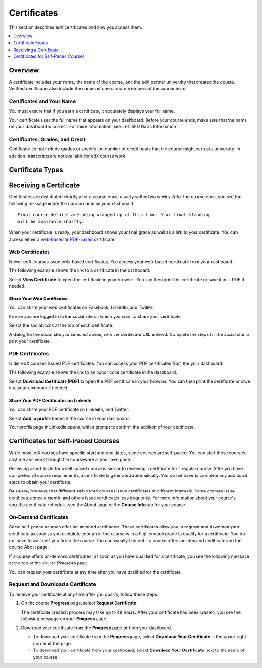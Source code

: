.. _Certificates:

##############################
Certificates
##############################

This section describes edX certificates and how you access them.

.. contents::
 :local:
 :depth: 1

**********
Overview
**********

.. only:: Partners

  Nearly every course on edx.org offers a certificate when you complete the
  course successfully. 

  .. note:: 
    A small number of edX courses do not offer certificates. For evidence that
    you completed the course, you can print a copy of the **Progress** page in
    the course.

.. only:: Open_edX

  Your course might be set up to issue certificates as evidence that you
  successfully completed the course.

A certificate includes your name, the name of the course, and the edX partner
university that created the course. Verified certificates also include the
names of one or more members of the course team.

===========================
Certificates and Your Name
===========================

You must ensure that if you earn a certificate, it accurately displays your
full name.

Your certificate uses the full name that appears on your dashboard. 
Before your course ends, make sure that the name on your dashboard is
correct. For more information, see :ref:`SFD Basic Information`.

=================================
Certificates, Grades, and Credit
=================================

Certificate do not include grades or specify the number of credit hours
that the course might earn at a university. In addition, transcripts are not
available for edX course work.

.. only:: Partners

  .. Note:: 
    Some edX courses offer academic credit. These courses have different
    requirements and steps for earning certificates. For more information, see
    :ref:`SFD Academic Course Credit Index`.


****************************
Certificate Types
****************************

.. only:: Open_edX

  Different types of certificates might be available for courses you take: for
  example, "honor code" or "verified". You select the certificate type you want
  when you enroll in a course. You select the certificate type when you
  :ref:`enroll in a course <SFD Enrolling in a Course>`.

.. only:: Partners

    EdX offers three types of certificates. You select the certificate type
    when you :ref:`enroll in a course <SFD Enrolling in a Course>`.

    .. contents::
     :local:
     :depth: 1

    .. Note:: Not all courses offer every type of certificate.

    .. _SFD Honor Code Certificates:

    =========================
    Honor Code Certificates
    =========================

    Honor code certificates are free of charge and are available for all except
    a few specific courses. When you audit a course, or when you take a course
    that does not offer verified certificates, you automatically receive an
    honor code certificate if you meet the requirements to pass the course.

    .. image:: ../../shared/students/Images/SFD_HCCert.png
       :width: 500
       :alt: Example edX honor code certificate

    .. _SFD Verified Certificates:

    ======================
    Verified Certificates
    ======================

    Some edX courses offer verified certificates. A verified certificate shows
    not only that you successfully completed your edX course, but also that you
    have verified your identity by using a webcam and an official ID from your
    country or region. You might want to work toward a verified certificate if
    you plan to use your course for job applications, promotions, or school
    applications.

    .. image:: ../../shared/students/Images/SFD_VerCert.png
       :width: 500
       :alt: Example edX verified certificate

    If a course offers verified certificates, you see a "Verified" badge on the
    course image in the list of courses on edx.org.

    .. image:: ../../shared/students/Images/SFD_VerifiedBadge.png
       :width: 200
       :alt: Image of DemoX course listing with a verified badge

    For a list of all courses that offer verified certificates, see the `edX
    course catalog`_.

    Verified certificates are available for a fee that varies by course. The
    fee helps support edX. If you want to donate to edX, you can choose to pay
    more than the minimum required fee. For more information about the fee for
    a particular course, see the About page for that course.

    When you enroll in the verified certificate track for a course, you must
    submit a payment before you can see course content. You do not have to
    verify your identity at that time. However, you must verify your identity
    before the deadline for verification in that course. For more information,
    see :ref:`SFD Verify Your Identity`.

    .. note:: When you verify your identity for one course, you verify your 
     identity for all edX courses. Verification is effective for one year. If
     you enroll in another verified course within that year, you do not have to
     verify your identity again.

    If you have a question or an issue with billing for a verified certificate,
    contact edX at `billing@edx.org <mailto://billing@edx.org>`_. Include your
    order number, but please **do not include your credit card information**.

    =========================
    XSeries Certificates
    =========================

    XSeries certificates show that you have successfully earned a verified
    certificate for each course in a series of courses that make up an XSeries
    program.

    If a course is part of an XSeries program, you see an "XSeries Program"
    badge on the course image in the list of courses on edx.org.

    .. image:: ../../shared/students/Images/SFD_XseriesBadge.png
       :width: 200
       :alt: An image of the DemoX course listing with a verified badge.

    For a list of all courses that are part of an XSeries program, see the `edX
    course catalog`_.

    .. _edX course catalog: https://www.edx.org/course-list/allschools/verified/allcourses`


    ****************************
    Changing a Certificate Type
    ****************************

    You can register for one type of certificate but later decide that you want
    a different type of certificate. For example, you might register for an
    honor code certificate, but then later decide that you want to earn a
    verified certificate.

    You can change the certificate type until registration for verified
    certificates ends for your course, usually two or more weeks after the
    course starts.

    * To upgrade to a verified certificate, go to your dashboard, and then
      select **Upgrade to Verified Track** under the name of your course. You
      then follow the instructions to register for a verified certificate.

    * To change from a verified certificate to an honor code certificate, go to
      your dashboard, and then select **Unregister** under the name of your
      course. The edX support team will contact you with information about a
      refund. You must change to an honor code certificate before verified
      certificate registration closes for your course if you want to receive a
      refund.

      If you do not see the **Unregister** button, registration for verified
      certificates has closed. Registration for verified certificates typically
      closes two weeks after the course has started, or after at least one
      assignment due date has passed.

    If you have questions about changing your certificate type, contact the edX
    support team at `technical@edx.org <mailto://technical@edx.org>`_.

*************************
Receiving a Certificate
*************************

Certificates are distributed shortly after a course ends, usually within two
weeks. After the course ends, you see the following message under the
course name on your dashboard.

::

  Final course details are being wrapped up at this time. Your final standing
  will be available shortly.

When your certificate is ready, your dashboard shows your final grade as well
as a link to your certificate. You can access either a `web-based <Web
Certificates>`_ or `PDF-based <PDF Certificates>`_ certificate.

========================
Web Certificates
========================

Newer edX courses issue web-based certificates. You access your web-based
certificate from your dashboard.

The following example shows the link to a certificate in the dashboard.

.. image:: ../../shared/students/Images/SFD_Cert_web.png
   :width: 600
   :alt: Dashboard with course name, grade, and link to the web certificate.

Select **View Certificate** to open the certificate in your browser. You can
then print the certificate or save it as a PDF if needed.

Share Your Web Certificates
****************************

You can share your web certificates on Facebook, LinkedIn, and Twitter.

Ensure you are logged in to the social site on which you want to share your
certificate.

Select the social icons at the top of each certificate.

A dialog for the social site you selected opens, with the certificate URL
entered. Complete the steps for the social site to post your certificate.

=================
PDF Certificates
=================

Older edX courses issued PDF certificates. You can access your PDF certificates
from the your dashboard.

The following example shows the link to an honor code certificate in the
dashboard.

.. image:: ../../shared/students/Images/SFD_Cert_DownloadButton.png
   :width: 600
   :alt: Dashboard with course name, grade, and link to the PDF certificate.

Select **Download Certificate (PDF)** to open the PDF certificate in your
browser. You can then print the certificate or save it to your computer if
needed.


Share Your PDF Certificates on LinkedIn
****************************************

You can share your PDF certificate on LinkedIn, and Twitter.

Select **Add to profile** beneath the course in your dashboard.

Your profile page in LinkedIn opens, with a prompt to confirm the addition of
your certificate.


***********************************
Certificates for Self-Paced Courses
***********************************

While most edX courses have specific start and end dates, some courses are
self-paced. You can start these courses anytime and work through the
courseware at your own pace.

Receiving a certificate for a self-paced course is similar to receiving a
certificate for a regular course. After you have completed all course
requirements, a certificate is generated automatically. You do not have to
complete any additional steps to obtain your certificate.

Be aware, however, that different self-paced courses issue certificates at
different intervals. Some courses issue certificates once a month, and others
issue certificates less frequently. For more information about your course's
specific certificate schedule, see the About page or the **Course Info** tab
for your course.

.. _SFD On Demand Certificates: 

======================
On-Demand Certificates
======================

Some self-paced courses offer on-demand certificates. These certificates
allow you to request and download your certificate as soon as you complete
enough of the course with a high enough grade to qualify for a certificate.
You do not have to wait until you finish the course. You can usually find out
if a course offers on-demand certificates on the course About page.

If a course offers on-demand certificates, as soon as you have qualified for a
certificate, you see the following message at the top of the course
**Progress** page.

.. image:: ../../shared/students/Images/SFD_Cert_QualifiedOnDemand.png
  :width: 600
  :alt: Image of the top of a Progress page, with the text "Congratulations,
      you qualified for a certificate!"

You can request your certificate at any time after you have qualified for the
certificate. 

.. _Request Download Certificate:

====================================
Request and Download a Certificate
====================================

To receive your certificate at any time after you qualify, follow these steps.

#. On the course **Progress** page, select **Request Certificate**.

   The certificate creation process may take up to 48 hours. After your
   certificate has been created, you see the following message on your
   **Progress** page.

   .. image:: ../../shared/students/Images/SFD_Certs_CertificateAvailable.png
    :width: 600
    :alt: Image of a message with the following text: "Your certificate is
        available. You can keep working for a higher grade, or request your
        certificate now."

#. Download your certificate from the **Progress** page or from your dashboard.

   * To download your certificate from the **Progress** page, select
     **Download Your Certificate** in the upper right corner of the page.

   * To download your certificate from your dashboard, select **Download Your
     Certificate** next to the name of your course.


.. only:: Open_edX

    ************************************
    Upload a Badge to Mozilla Backpack
    ************************************

    For most courses, when you earn a certificate, you can download a badge
    representing your achievement and share it on a badging site such as
    Mozilla Backpack.

    To share your badge on Mozilla Backpack, follow these steps.

    #. When your certificate for a course is ready, your dashboard will show
       you your final grade for the class and a link to your certificate.

       .. image:: ../../shared/students/Images/SFD_Cert_DownloadButton.png
        :width: 600
        :alt: Dashboard with course name, grade, and link to certificate

    #. Select **View Your Certificate**.

    #. On the certificate web page, select the badge icon.

       .. image:: ../../shared/students/Images/SFD_BadgeShareButton.png
        :width: 600
        :alt: Icon bar at the top of the certificate web view, showing the
           Mozilla Backpack share icon.

       You see instructions for downloading your badge and then sharing it on
       the Mozilla Backpack site. You have to create an account on Mozilla
       Backpack to share your badge.

       .. image:: ../../shared/students/Images/SFD_MozillaBackpackShareDialog.png
        :width: 500 
        :alt: Dialog with instructions that opens when you select the Mozilla
            Backpack share icon.
